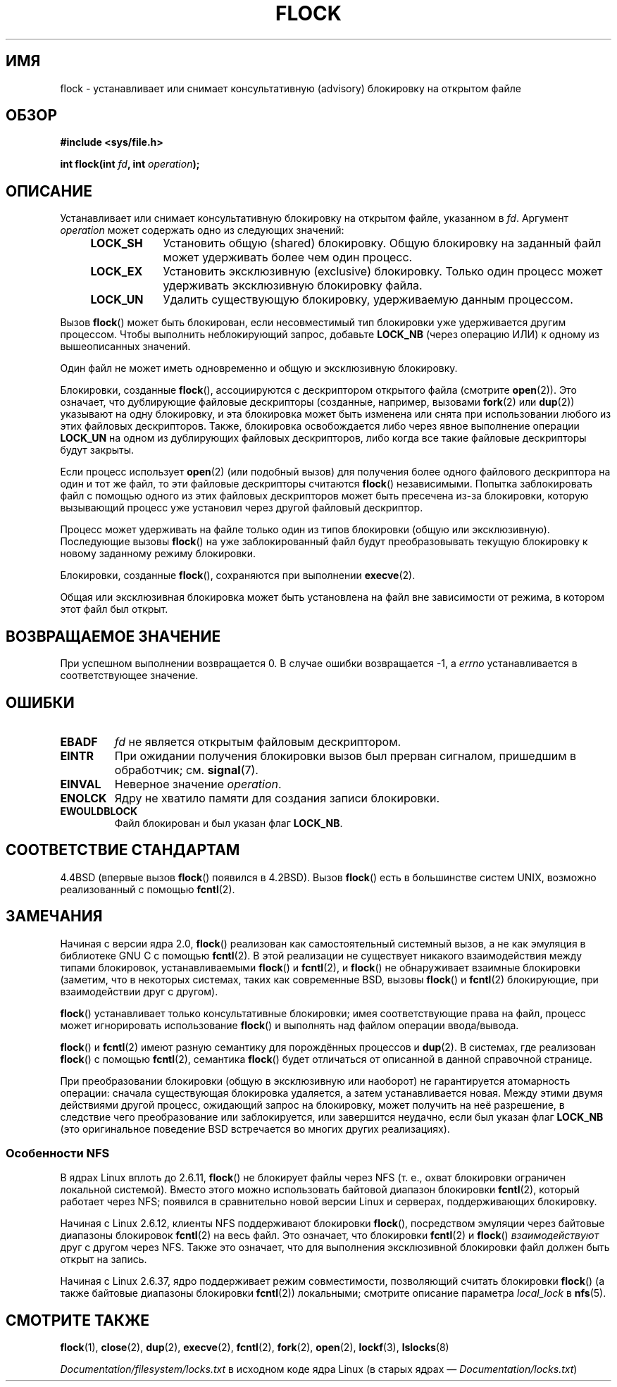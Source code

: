 .\" -*- mode: troff; coding: UTF-8 -*-
.\" Copyright 1993 Rickard E. Faith (faith@cs.unc.edu) and
.\" and Copyright 2002 Michael Kerrisk
.\"
.\" %%%LICENSE_START(VERBATIM)
.\" Permission is granted to make and distribute verbatim copies of this
.\" manual provided the copyright notice and this permission notice are
.\" preserved on all copies.
.\"
.\" Permission is granted to copy and distribute modified versions of this
.\" manual under the conditions for verbatim copying, provided that the
.\" entire resulting derived work is distributed under the terms of a
.\" permission notice identical to this one.
.\"
.\" Since the Linux kernel and libraries are constantly changing, this
.\" manual page may be incorrect or out-of-date.  The author(s) assume no
.\" responsibility for errors or omissions, or for damages resulting from
.\" the use of the information contained herein.  The author(s) may not
.\" have taken the same level of care in the production of this manual,
.\" which is licensed free of charge, as they might when working
.\" professionally.
.\"
.\" Formatted or processed versions of this manual, if unaccompanied by
.\" the source, must acknowledge the copyright and authors of this work.
.\" %%%LICENSE_END
.\"
.\" Modified Fri Jan 31 16:26:07 1997 by Eric S. Raymond <esr@thyrsus.com>
.\" Modified Fri Dec 11 17:57:27 1998 by Jamie Lokier <jamie@imbolc.ucc.ie>
.\" Modified 24 Apr 2002 by Michael Kerrisk <mtk.manpages@gmail.com>
.\"	Substantial rewrites and additions
.\" 2005-05-10 mtk, noted that lock conversions are not atomic.
.\"
.\" FIXME Maybe document LOCK_MAND, LOCK_RW, LOCK_READ, LOCK_WRITE
.\" which only have effect for SAMBA.
.\"
.\"*******************************************************************
.\"
.\" This file was generated with po4a. Translate the source file.
.\"
.\"*******************************************************************
.TH FLOCK 2 2017\-09\-15 Linux "Руководство программиста Linux"
.SH ИМЯ
flock \- устанавливает или снимает консультативную (advisory) блокировку на
открытом файле
.SH ОБЗОР
\fB#include <sys/file.h>\fP
.PP
\fBint flock(int \fP\fIfd\fP\fB, int \fP\fIoperation\fP\fB);\fP
.SH ОПИСАНИЕ
Устанавливает или снимает консультативную блокировку на открытом файле,
указанном в \fIfd\fP. Аргумент \fIoperation\fP может содержать одно из следующих
значений:
.RS 4
.TP  9
\fBLOCK_SH\fP
Установить общую (shared) блокировку. Общую блокировку на заданный файл
может удерживать более чем один процесс.
.TP 
\fBLOCK_EX\fP
Установить эксклюзивную (exclusive) блокировку. Только один процесс может
удерживать эксклюзивную блокировку файла.
.TP 
\fBLOCK_UN\fP
Удалить существующую блокировку, удерживаемую данным процессом.
.RE
.PP
Вызов \fBflock\fP() может быть блокирован, если несовместимый тип блокировки
уже удерживается другим процессом. Чтобы выполнить неблокирующий запрос,
добавьте \fBLOCK_NB\fP (через операцию ИЛИ) к одному из вышеописанных значений.
.PP
Один файл не может иметь одновременно и общую и эксклюзивную блокировку.
.PP
Блокировки, созданные \fBflock\fP(), ассоциируются с дескриптором открытого
файла (смотрите \fBopen\fP(2)). Это означает, что дублирующие файловые
дескрипторы (созданные, например, вызовами \fBfork\fP(2) или \fBdup\fP(2))
указывают на одну блокировку, и эта блокировка может быть изменена или снята
при использовании любого из этих файловых дескрипторов. Также, блокировка
освобождается либо через явное выполнение операции \fBLOCK_UN\fP на одном из
дублирующих файловых дескрипторов, либо когда все такие файловые дескрипторы
будут закрыты.
.PP
Если процесс использует \fBopen\fP(2) (или подобный вызов) для получения более
одного файлового дескриптора на один и тот же файл, то эти файловые
дескрипторы считаются \fBflock\fP() независимыми. Попытка заблокировать файл с
помощью одного из этих файловых дескрипторов может быть пресечена из\-за
блокировки, которую вызывающий процесс уже установил через другой файловый
дескриптор.
.PP
Процесс может удерживать на файле только один из типов блокировки (общую или
эксклюзивную). Последующие вызовы \fBflock\fP() на уже заблокированный файл
будут преобразовывать текущую блокировку к новому заданному режиму
блокировки.
.PP
Блокировки, созданные \fBflock\fP(), сохраняются при выполнении \fBexecve\fP(2).
.PP
Общая или эксклюзивная блокировка может быть установлена на файл вне
зависимости от режима, в котором этот файл был открыт.
.SH "ВОЗВРАЩАЕМОЕ ЗНАЧЕНИЕ"
При успешном выполнении возвращается 0. В случае ошибки возвращается \-1, а
\fIerrno\fP устанавливается в соответствующее значение.
.SH ОШИБКИ
.TP 
\fBEBADF\fP
\fIfd\fP не является открытым файловым дескриптором.
.TP 
\fBEINTR\fP
При ожидании получения блокировки вызов был прерван сигналом, пришедшим в
обработчик; см. \fBsignal\fP(7).
.TP 
\fBEINVAL\fP
Неверное значение \fIoperation\fP.
.TP 
\fBENOLCK\fP
Ядру не хватило памяти для создания записи блокировки.
.TP 
\fBEWOULDBLOCK\fP
Файл блокирован и был указан флаг \fBLOCK_NB\fP.
.SH "СООТВЕТСТВИЕ СТАНДАРТАМ"
4.4BSD (впервые вызов \fBflock\fP() появился в 4.2BSD). Вызов \fBflock\fP() есть в
большинстве систем UNIX, возможно реализованный с помощью \fBfcntl\fP(2).
.SH ЗАМЕЧАНИЯ
.\" E.g., according to the flock(2) man page, FreeBSD since at least 5.3
Начиная с версии ядра 2.0, \fBflock\fP() реализован как самостоятельный
системный вызов, а не как эмуляция в библиотеке GNU C с помощью
\fBfcntl\fP(2). В этой реализации не существует никакого взаимодействия между
типами блокировок, устанавливаемыми \fBflock\fP() и \fBfcntl\fP(2), и \fBflock\fP()
не обнаруживает взаимные блокировки (заметим, что в некоторых системах,
таких как современные BSD, вызовы \fBflock\fP() и \fBfcntl\fP(2) блокирующие, при
взаимодействии друг с другом).
.PP
\fBflock\fP() устанавливает только консультативные блокировки; имея
соответствующие права на файл, процесс может игнорировать использование
\fBflock\fP() и выполнять над файлом операции ввода/вывода.
.PP
\fBflock\fP() и \fBfcntl\fP(2) имеют разную семантику для порождённых процессов и
\fBdup\fP(2). В системах, где реализован \fBflock\fP() с помощью \fBfcntl\fP(2),
семантика \fBflock\fP() будет отличаться от описанной в данной справочной
странице.
.PP
.\" Kernel 2.5.21 changed things a little: during lock conversion
.\" it is now the highest priority process that will get the lock -- mtk
При преобразовании блокировки (общую в эксклюзивную или наоборот) не
гарантируется атомарность операции: сначала существующая блокировка
удаляется, а затем устанавливается новая. Между этими двумя действиями
другой процесс, ожидающий запрос на блокировку,  может получить на неё
разрешение, в следствие чего преобразование или заблокируется, или
завершится неудачно, если был указан флаг \fBLOCK_NB\fP (это оригинальное
поведение BSD встречается во многих других реализациях).
.SS "Особенности NFS"
В ядрах Linux вплоть до 2.6.11, \fBflock\fP() не блокирует файлы через NFS
(т. е., охват блокировки ограничен локальной системой). Вместо этого можно
использовать байтовой диапазон блокировки \fBfcntl\fP(2), который работает
через NFS; появился в сравнительно новой версии Linux и серверах,
поддерживающих блокировку.
.PP
Начиная с Linux 2.6.12, клиенты NFS поддерживают блокировки \fBflock\fP(),
посредством эмуляции через байтовые диапазоны блокировок \fBfcntl\fP(2) на весь
файл. Это означает, что блокировки \fBfcntl\fP(2) и \fBflock\fP()
\fIвзаимодействуют\fP друг с другом через NFS. Также это означает, что для
выполнения эксклюзивной блокировки файл должен быть открыт на запись.
.PP
.\" commit 5eebde23223aeb0ad2d9e3be6590ff8bbfab0fc2
Начиная с Linux 2.6.37, ядро поддерживает режим совместимости, позволяющий
считать блокировки \fBflock\fP() (а также байтовые диапазоны блокировки
\fBfcntl\fP(2)) локальными; смотрите описание параметра \fIlocal_lock\fP в
\fBnfs\fP(5).
.SH "СМОТРИТЕ ТАКЖЕ"
\fBflock\fP(1), \fBclose\fP(2), \fBdup\fP(2), \fBexecve\fP(2), \fBfcntl\fP(2), \fBfork\fP(2),
\fBopen\fP(2), \fBlockf\fP(3), \fBlslocks\fP(8)
.PP
\fIDocumentation/filesystem/locks.txt\fP в исходном коде ядра Linux (в старых
ядрах — \fIDocumentation/locks.txt\fP)
